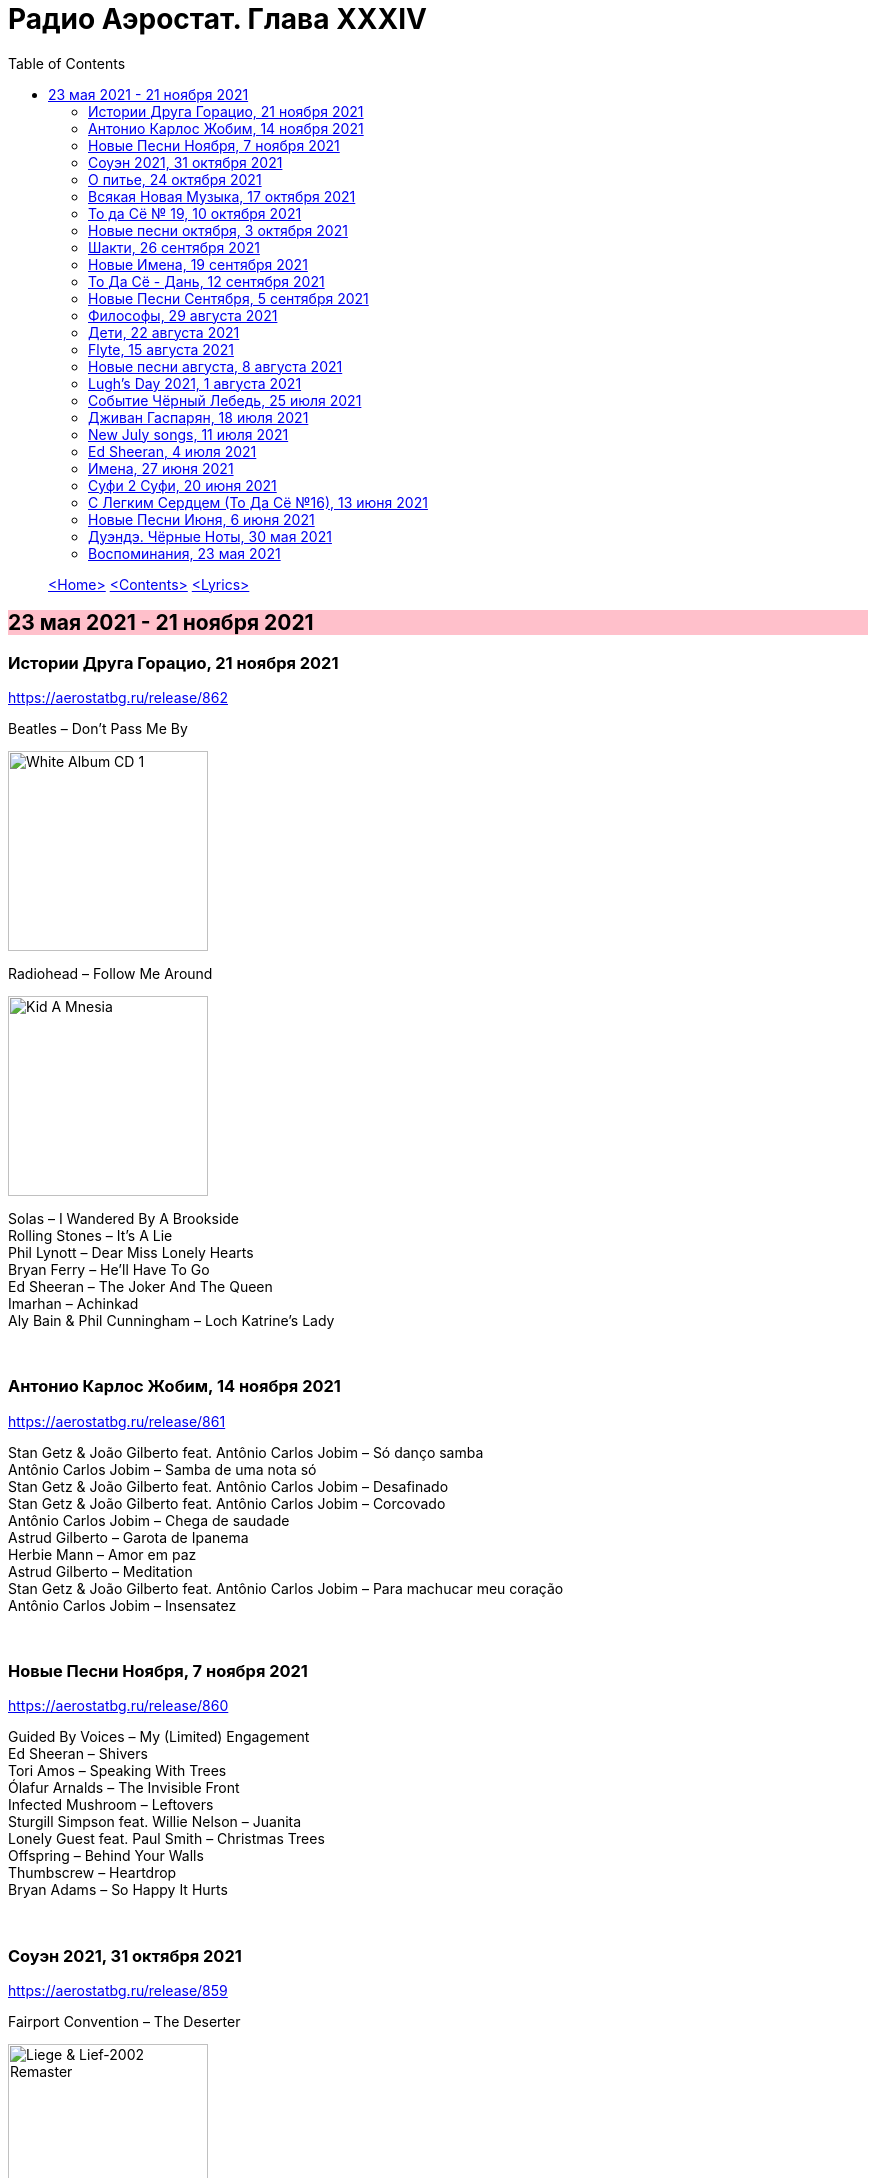 = Радио Аэростат. Глава XXXIV
:toc: left

> link:aerostat.html[<Home>]
> link:toc.html[<Contents>]
> link:lyrics.html[<Lyrics>]

== 23 мая 2021 - 21 ноября 2021

++++
<style>
h2 {
  background-color: #FFC0CB;
}
h3 {
  clear: both;
}
</style>
++++

=== Истории Друга Горацио, 21 ноября 2021

<https://aerostatbg.ru/release/862>

.Beatles – Don't Pass Me By
image:THE BEATLES/The Beatles - White Album CD 1/cover.jpg[White Album CD 1,200,200,role="thumb left"]

.Radiohead – Follow Me Around
image:RADIOHEAD/Kid A Mnesia/cover.jpg[Kid A Mnesia,200,200,role="thumb left"]

[%hardbreaks]
Solas – I Wandered By A Brookside
Rolling Stones – It's A Lie
Phil Lynott – Dear Miss Lonely Hearts
Bryan Ferry – He'll Have To Go
Ed Sheeran – The Joker And The Queen
Imarhan – Achinkad
Aly Bain & Phil Cunningham – Loch Katrine's Lady
    
++++
<br clear="both">
++++

=== Антонио Карлос Жобим, 14 ноября 2021

<https://aerostatbg.ru/release/861>

[%hardbreaks]
Stan Getz & João Gilberto feat. Antônio Carlos Jobim – Só danço samba
Antônio Carlos Jobim – Samba de uma nota só
Stan Getz & João Gilberto feat. Antônio Carlos Jobim – Desafinado
Stan Getz & João Gilberto feat. Antônio Carlos Jobim – Corcovado
Antônio Carlos Jobim – Chega de saudade
Astrud Gilberto – Garota de Ipanema
Herbie Mann – Amor em paz
Astrud Gilberto – Meditation
Stan Getz & João Gilberto feat. Antônio Carlos Jobim – Para machucar meu coração
Antônio Carlos Jobim – Insensatez

++++
<br clear="both">
++++
    
=== Новые Песни Ноября, 7 ноября 2021

<https://aerostatbg.ru/release/860>

[%hardbreaks]
Guided By Voices – My (Limited) Engagement
Ed Sheeran – Shivers
Tori Amos – Speaking With Trees
Ólafur Arnalds – The Invisible Front
Infected Mushroom – Leftovers
Sturgill Simpson feat. Willie Nelson – Juanita
Lonely Guest feat. Paul Smith – Christmas Trees
Offspring – Behind Your Walls
Thumbscrew – Heartdrop
Bryan Adams – So Happy It Hurts

++++
<br clear="both">
++++

=== Соуэн 2021, 31 октября 2021

<https://aerostatbg.ru/release/859>

.Fairport Convention – The Deserter
image:FAIRPORT CONVENTION/Fairport Convention-Liege & Lief-2002 Remaster/Fairport Convention - Liege & Lief.jpg[Liege & Lief-2002 Remaster,200,200,role="thumb left"]

.Steeleye Span - link:STEELEYE%20SPAN/Steeleye%20Span%20-%20Parcel%20Of%20Rogues/lyrics/rogues.html#_cam_ye_o_er_from_france[Cam Ye O'er Frae France]
image:STEELEYE SPAN/Steeleye Span - Parcel Of Rogues/cover.jpg[Parcel Of Rogues,200,200,role="thumb left"]

.Planxty – The Well Below The Valley
image:PLANXTY/Planxty 1973 - The Well Below The Valley/cover.jpg[The Well Below The Valley,200,200,role="thumb left"]

.Eliza Carthy & Norma Waterson – Bunch Of Thyme
image:Norma Waterson Eliza Carthy/2010 - Gift/front.jpg[Gift,200,200,role="thumb left"]

++++
<br clear="both">
++++

.Battlefield Band – The Banks Of Red Roses
image:Battlefield Band - Happy Daze/front.jpg[Happy Daze,200,200,role="thumb left"]

.Enter The Haggis – One Last Drink
image:Enter The Haggis - Soapbox Heroes/folder.jpg[Soapbox Heroes,200,200,role="thumb left"]

[%hardbreaks]
Derek Bell – Rúisg, A Bhean Na Tabhairne / Carolan's Ramble To Cashel
Beoga – Hello Again
Phil Cunningham & Manus Lunny – When The Snow Melts

++++
<br clear="both">
++++

=== О питье, 24 октября 2021

<https://aerostatbg.ru/release/858>

.Grateful Dead – Dire Wolf
image:GRATEFUL DEAD/Grateful Dead - Workingman_s Dead/Folder.jpg[Workingman_s Dead,200,200,role="thumb left"]

.Archie Fisher – O Charlie, O Charlie
image:ARCHIE FISHER/1976 - Will Ye Gang Love/cover.jpg[Will Ye Gang Love,200,200,role="thumb left"]

.Gryphon – Dumbe Dum Chit
image:Gryphon - ReInvention/Cover.jpg[ReInvention,200,200,role="thumb left"]

[%hardbreaks]
Robert Harrison – Watching The Kid Come Back
Bud Flanagan & Chesney Allan – Dreaming
Andy M. Stewart & Manus Lunny – The Humours Of Whiskey
Franz Benda – Flute Sonata in E minor: III. Presto
Theodore Bikel – Что мне горе?
Rolling Stones – Troubles A' Comin
Atoms For Peace – Ingenue
    
++++
<br clear="both">
++++

=== Всякая Новая Музыка, 17 октября 2021

<https://aerostatbg.ru/release/857>

.Robert Plant & Alison Krauss – High And Lonesome
image:ROBERT PLANT/Robert Plant & Alison Krauss - 2021 - Raise The Roof (Deluxe Edition) (24bit-96kHz)/Cover.jpg[2021 - Raise The Roof (Deluxe Edition) (24bit-96kHz),200,200,role="thumb left"]

[%hardbreaks]
Black Dice – Bad Bet
Little Simz feat. Obongjayar – Point And Kill
Lord Huron & Allison Ponthier – I Lied
Liars – From What The Never Was
Alt-J – U & Me
Sam Gendel – Alto Voices
Glass Animals – Heat Waves
Speedway – S.O.F.
Hovvdy – Around Again

++++
<br clear="both">
++++

=== То да Сё № 19, 10 октября 2021

<https://aerostatbg.ru/release/856>

.Del Amitri – Mockingbird, Copy Me Now
image:Del Amitri/2021 - Fatal Mistakes/Front.jpg[Fatal Mistakes,200,200,role="thumb left"]

.Beatles – Blue Jay Way
image:THE BEATLES/1967b - Magical Mystery Tour/cover.jpg[Magical Mystery Tour,200,200,role="thumb left"]

.George Harrison – Dream Away
image:GEORGE HARRISON/George Harrison - Gone Troppo/cover.jpg[Gone Troppo,200,200,role="thumb left"]

.Gene Clark – Fair And Tender Ladies
image:Gene Clark/1987 - So Rebellious A Lover/cover.jpg[So Rebellious A Lover,200,200,role="thumb left"]

++++
<br clear="both">
++++

.Animal Collective – My Girls
image:Animal Collective/2009 - Merriweather Post Pavilion/Folder.jpg[Merriweather Post Pavilion,200,200,role="thumb left"]

.Merrymakers – I'm In... Love!
image:Merrymakers 1997 - Bubblegun/cover.jpg[Bubblegun,200,200,role="thumb left"]

[%hardbreaks]
Chas & Dave – Where Am I Gonna Find Ya?
Brain Damage & Big Youth – Good To Talk
Pomerium – Missa Hercules dux Ferrariae: IV. Sanctus

++++
<br clear="both">
++++

=== Новые песни октября, 3 октября 2021

<https://aerostatbg.ru/release/855>

.Radiohead – If You Say The Word
image:RADIOHEAD/Kid A Mnesia/cover.jpg[Kid A Mnesia,200,200,role="thumb left"]

.Yes – The Ice Bridge
image:Yes/2021 - The Quest/cover.jpg[The Quest,200,200,role="thumb left"]

.Richard Thompson – Tinker's Rhapsody
image:RICHARD THOMPSON/Serpents Tears/cover.jpg[Serpents Tears,200,200,role="thumb left"]

.Eels – Good Night On Earth
image:EELS/2022 - Extreme Witchcraft/cover.png[Extreme Witchcraft,200,200,role="thumb left"]

++++
<br clear="both">
++++

.Low – All Night
image:Low/2021 - Hey What/Cover.jpg[Hey What,200,200,role="thumb left"]

.Ed Sheeran – Shivers
image:Ed Sheeran/2021 - Equals/folder.jpg[Equals,200,200,role="thumb left"]

[%hardbreaks]
Rolling Stones – Living In The Heart Of Love
Sting – If It's Love
Rod Stewart – One More Time

++++
<br clear="both">
++++

=== Шакти, 26 сентября 2021

<https://aerostatbg.ru/release/854>

.Leonard Cohen - link:LEONARD%20COHEN/2014%20-%20Popular%20Problems/lyrics/popular.html#_born_in_chains[Born In Chains]
image:LEONARD COHEN/2014 - Popular Problems/cover.jpg[Popular Problems,200,200,role="thumb left"]

.Robert Plant – House Of Love
image:ROBERT PLANT/2014 - Lullaby and the ceaseless roar/cover.jpg[Lullaby and the ceaseless roar,200,200,role="thumb left"]

.Krishna Das – The Goddess Suite: Mother Song
image:KRISHNA DAS/1998 - Pilgrim Heart/cover.jpg[Pilgrim Heart,200,200,role="thumb left"]

.Sinéad O'Connor - link:SINEAD%20OCONNOR/Faith%20And%20Courage/lyrics/faith.html#__til_i_whisper_u_something['Til I Whisper U Someting]
image:SINEAD OCONNOR/Faith And Courage/cover.jpg[Faith And Courage,200,200,role="thumb left"]

++++
<br clear="both">
++++

.Melanie – Peace Will Come (According To Plan)
image:Melanie/2020 - What have they done to my song/cover.png[What have they done to my song,200,200,role="thumb left"]

.Anne Briggs – The Recruited Collier
image:Anne Briggs 1999 - A Collection/o65169.jpg[A Collection,200,200,role="thumb left"]

[%hardbreaks]
Byrds – Have You Seen Her Face
Robert Palmer – You're My Thrill
Cocteau Twins – Primitive Heart

++++
<br clear="both">
++++

=== Новые Имена, 19 сентября 2021

<https://aerostatbg.ru/release/853>

[%hardbreaks]
Dead South – In Hell I'll Be In Good Company
Franz Ignaz Danzi – Quintet For Wind Instruments No. 2 in B-flat major, Op. 56: II. Andante con moto
Mega Bog – Flower
Chris Barber & Sweet Papa Lowdown – Apex Blues
Ustad Nishat Khan & Ensemble Gilles Binchois – Alleluia - Pascha nostrum
Jxdn – One Minute
Grid & Robert Fripp – Sympatico
Charlie Parr – Anaconda
Mother Mother – Forgotten Souls

++++
<br clear="both">
++++

=== То Да Сё - Дань, 12 сентября 2021

<https://aerostatbg.ru/release/852>

[%hardbreaks]
Broadside Band & Jeremy Barlow – The Dancing Master: Maiden Lane
Van Morrison – Let's Get Lost
ZZ Top – Sharp Dressed Man
Rolling Stones – You Got Me Rocking
Everly Brothers – That's Just Too Much
Зоопарк – Вперёд, Бодхисаттва!
Lee Scratch Perry – Rastafari On Wall Street
Звуки Му – Ганс мой ёж
Mikis Theodorakis – Ena to helidoni
Rakesh Chaurasia, Sunil Das, Ulhas Bapat, Zarin Daruwala, Akhlak Hussain, Bhavani Shankar, Ashit Desai – Odhhaji Mara Vaalane
   
++++
<br clear="both">
++++
    
=== Новые Песни Сентября, 5 сентября 2021

<https://aerostatbg.ru/release/851>

[%hardbreaks]
Fanfárový orchestr Hradní stráže – Johann Christoph Pezel: Intrada II
Robert Plant & Alison Krauss – Can't Let Go
Specials – Everybody Knows
Gorillaz feat. AJ Tracey – Jimmy Jimmy
Jimmy Cliff – Human Touch
Big Red Machine feat Taylor Swift – Renegade
Сплин – Я был влюблён в Вас
Bug feat. Irah – Demon
Nathan Salsburg – Psalm 147
Nick Brodeur & Ky-Mani Marley – She's So Crazy

++++
<br clear="both">
++++

=== Философы, 29 августа 2021

<https://aerostatbg.ru/release/850>

.King Creosote & Michael Johnston – Will You Wait For Me?
image:King Creosote/2016 - with Michael Johnston - The Bound Of The Red Deer/folder.jpg[with Michael Johnston - The Bound Of The Red Deer,200,200,role="thumb left"]

.Paul McCartney – Rainclouds
image:PAUL MCCARTNEY/Tug of War 24bit Deluxe Edition/cover.jpg[Tug of War 24bit Deluxe Edition,200,200,role="thumb left"]

.Robert Plant – Rainbow
image:ROBERT PLANT/2020 - Digging Deep Subterranea/cover.jpg[Digging Deep Subterranea,200,200,role="thumb left"]

.Bob Dylan – Every Grain Of Sand
image:BOB DYLAN/Bob Dylan 1981 - Shot Of Love/cover.jpg[Shot Of Love,200,200,role="thumb left"]

++++
<br clear="both">
++++

[%hardbreaks]
Baltimore Consort – Nuttmigs And Ginger
Sri Chinmoy – Jedike Phirai
Hollies – King Midas In Reverse
Mills Brothers – Ain't Misbehavin'
Midlake – We Gathered In Spring
Pomerium – Timor et tremor

++++
<br clear="both">
++++

=== Дети, 22 августа 2021

<https://aerostatbg.ru/release/849>

.Norah Jones – A Song With No Name
image:Norah Jones/2019 - Begin Again/cover.jpg[Begin Again,200,200,role="thumb left"]

[%hardbreaks]
Inhaler – It Won't Always Be Like This
Harper Simon – Berkeley Girl
Damian Marley – R.O.A.R.
Claypool Lennon Delirium – Blood And Rockets
James McCartney – Butterfly
Adam Cohen – We Go Home
Jakob Dylan – Something Good This Way Comes
Ky-Mani Marley – All The Way
        
++++
<br clear="both">
++++

=== Flyte, 15 августа 2021

<https://aerostatbg.ru/release/848>

.Flyte – Losing You
image:Flyte/2021 - This Is Really Going To Hurt/cover.jpg[This Is Really Going To Hurt,200,200,role="thumb left"]

[%hardbreaks]
Flyte – Easy Tiger
Flyte – Never Get To Heaven
Flyte – Mistress America
Flyte – Love Is An Accident
Flyte – Spiral
Flyte – Trying To Break Your Heart
Flyte – I've Got A Girl
Flyte – Everyone's A Winner
Flyte – Under The Skin
Flyte – Little White Lies
    
++++
<br clear="both">
++++

=== Новые песни августа, 8 августа 2021

<https://aerostatbg.ru/release/847>

.Black Keys – Louise
image:Black Keys - Delta Kream/cover.png[Delta Kream,200,200,role="thumb left"]

.Sufjan Stevens & Angelo De Augustine – Reach Out
image:SUFJAN STEVENS/2021 - A Beginners Mind/cover.jpg[A Beginners Mind,200,200,role="thumb left"]

.Villagers – So Simpatico
image:VILLAGERS/2021 - Fever Dreams/cover.jpg[Fever Dreams,200,200,role="thumb left"]

[%hardbreaks]
Weezer – All My Favourite Songs
Ed Sheeran – Bad Habits
Kings Of Convenience – Comb My Hair
Los Lobos – Love Special Delivery
Robert Harrison – Stella Not Too Late
Brian Setzer – Checkered Flag
Rodrigo Amarante – I Can't Wait
    
++++
<br clear="both">
++++

=== Lugh’s Day 2021, 1 августа 2021

<https://aerostatbg.ru/release/846>

.Owl Service – Geordie
image:The Owl Service - His Pride No Spear No Friend/cover.jpg[His Pride No Spear No Friend,200,200,role="thumb left"]

[%hardbreaks]
John Spillane – We Come In The Wind
John Francis Flynn – My Son Tim
Findlay Napier & Gillian Frame feat. Mike Vass – Bonnie George Campbell
Shirley Collins – My Sailor Boy
Peat & Diesel – Brandy In The Airidh
Calum Martin – Raised
Whileaways – Julia
Tim Edey – Rare Old Mountain Set
Ringlefinch – The Prince Of Poyais
Iain Maciver – Portnaguran By The Sea

++++
<br clear="both">
++++

=== Событие Чёрный Лебедь, 25 июля 2021

<https://aerostatbg.ru/release/845>

.Pugwash – Anyone Who Asks
image:PUGWASH/2014 - A Rose in a Garden of Weeds/cover.jpg[A Rose in a Garden of Weeds,200,200,role="thumb left"]

.Bob Dylan - link:BOB%20DYLAN/Bob%20Dylan%201963%20-%20Blowing%20In%20The%20Wind/lyrics/blowing.html#_blowin_in_the_wind[Blowing In The Wind]
image:BOB DYLAN/Bob Dylan 1963 - Blowing In The Wind/cover.jpg[Blowing In The Wind,200,200,role="thumb left"]

.Beatles - link:THE%20BEATLES/1966%20-%20Revolver/lyrics/revolver.html#_she_said_she_said[She Said, She Said]
image:THE BEATLES/1966 - Revolver/cover.jpg[Revolver,200,200,role="thumb left"]

[%hardbreaks]
Tally Hall – Hidden In The Sand
Dobet Gnahoré – Telo de
Tally Hall – Ruler Of Everything
Kraftwerk – It's More Fun To Compute
Rolling Stones – Ride On Baby
Irish Rovers – No Nay Never
Ustad Nishat Khan & Ensemble Gilles Binchois – Introit - Statuit ei Dominus
Byrds – My Back Pages
    
++++
<br clear="both">
++++

=== Дживан Гаспарян, 18 июля 2021

<https://aerostatbg.ru/release/844>

.Дживан Гаспарян – Menag Jamport Em
image:Djivan Gasparian/1999 - Heavenly Duduk/folder.jpg[Heavenly Duduk,200,200,role="thumb left"]

[%hardbreaks]
Дживан Гаспарян – Lovely Spring
Дживан Гаспарян – Pepo’s Song
Дживан Гаспарян – Fallen Star
Дживан Гаспарян – Your Strong Mind
Дживан Гаспарян – Mair Araks
Аквариум – Северный Цвет
Дживан Гаспарян – Eshkhemed

++++
<br clear="both">
++++

=== New July songs, 11 июля 2021

<https://aerostatbg.ru/release/843>

.Crowded House – Goodnight Everyone
image:CROWDED HOUSE/2021 - Dreamers Are Waiting/cover.png[Dreamers Are Waiting,200,200,role="thumb left"]

.King Gizzard & The Lizard Wizard – Shanghai
image:KING GIZZARD & THE LIZARD WIZARD/2021 - Butterfly 3000/cover.jpg[Butterfly 3000,200,200,role="thumb left"]

.Easy Life – Ocean View
image:Easy Life - Lifes A Beach/cover.jpg[Lifes A Beach,200,200,role="thumb left"]

[%hardbreaks]
UB40 feat. Inner Circle – Rebel Love
Duran Duran – Invisible
Arooj Aftab – Inayaat
Roger Chapman – Dark Side Of The Stairs
John Grant – Billy
Tom Petty & The Heartbreakers – One Of Life's Little Mysteries

++++
<br clear="both">
++++

=== Ed Sheeran, 4 июля 2021

<https://aerostatbg.ru/release/842>

[%hardbreaks]
Ed Sheeran – Nancy Mulligan
Ed Sheeran – Shape Of You
Ed Sheeran – The A Team
Ed Sheeran – I See Fire
Ed Sheeran – Sing
Ed Sheeran feat. Stormzy – Take Me Back To London
Ed Sheeran – Galway Girl
Ed Sheeran – I Don't Care
Ed Sheeran feat. Paulo Londra & Dave – Nothing On You
Ed Sheeran – Perfect

++++
<br clear="both">
++++

=== Имена, 27 июня 2021

<https://aerostatbg.ru/release/841>

[%hardbreaks]
Eric Hutchinson – Talk Is Cheap
Blue Oyster Cult – (Don't Fear) The Reaper
Maberrant – Zamaas Hold
Char Chris & Penelope Scott – Brittle, Baby!
Redskins – Hold On
Foy Vance – Time Stand Still
His Name Is Alive – Lord, Make Me A Channel Of Your Peace
Robbie Basho – The Hajj (instrumental)
Witch Camp (Ghana) – Love
The Edgar Broughton Band – Granma
Eric Hutchinson – Best Days

++++
<br clear="both">
++++

=== Суфи 2 Суфи, 20 июня 2021

<https://aerostatbg.ru/release/840>

[%hardbreaks]
Sufi Music Ensemble – Fly Away
Sufi – Uyan
Nobukazu Takemura – Tiddler
John French, Fred Frith, Henry Kaiser, Richard Thompson – Bird In God's Garden / Lost And Found
Sufi Music Ensemble – Santoor Taksim
Serkan Mesut Halili – Çeng-i Harbi
Bon Iver – Salem
Norayr Kartashyan – Goghtan
Yusuf Islam – Heaven / Where True Love Goes
Nusrat Fateh Ali Khan – Nothing Without You
    
++++
<br clear="both">
++++


=== С Легким Сердцем (То Да Сё №16), 13 июня 2021

<https://aerostatbg.ru/release/839>

.Del Amitri – All Hail Blind Love
image:Del Amitri/2021 - Fatal Mistakes/Front.jpg[Fatal Mistakes,200,200,role="thumb left"]

.Tom Waits – Ruby's Arms
image:TOM WAITS/Tom Waits 1980 - Heartattack And Vine/cover.jpg[Heartattack And Vine,200,200,role="thumb left"]

[%hardbreaks]
Chas & Dave – The Sideboard Song
Ashley Hutchings – Cotswold Tune
Krishna Das – Sri Bajrang Baan
Roger Eno – Riddle
Frank Ifield – She Taught Me How To Yodel
Liz Phair – Spanish Doors
Beach Boys – Big Sur
Eden Kane – We Could Have Had It All

    
++++
<br clear="both">
++++

=== Новые Песни Июня, 6 июня 2021

<https://aerostatbg.ru/release/838>

[%hardbreaks]
Lucy Dacus – Hot And Heavy
Billy F. Gibbons – My Lucky Card
Micky Dolenz – Carlisle Wheeling
Comorian – The Devil Doesn't Eat Papaya, He Eats Fire
Garbage – No Gods No Masters
Francis Lung – Lonesome No More
Tequilajazzz – Никого не останется
Pet Shop Boys – Cricket Wife
James – Beautiful Beaches
    
++++
<br clear="both">
++++

=== Дуэндэ. Чёрные Ноты, 30 мая 2021

<https://aerostatbg.ru/release/837>

.Leonard Cohen – Darkness
image:LEONARD COHEN/Leonard Cohen 2012 - Old Ideas/Old ideas Cover.jpg[Old Ideas,200,200,role="thumb left"]

.Richard Thompson – Walking On A Wire
image:RICHARD THOMPSON/1968_2009 - Walking on a Wire/cover.png[Walking on a Wire,200,200,role="thumb left"]

.Jethro Tull – Silver River Turning
image:JETHRO TULL/1993  Nightcap (Your Round) - Unrele/cover.jpg[Unrele,200,200,role="thumb left"]

[%hardbreaks]
Olivier Messiaen – Les Corps Glorieux: 6. Joie et clarté des Corps Glorieux
El Lebrijano – Que Hermoso Pelo Tiene
Rié Yanagisawa & Clive Bell – Esashi Oiwake
Free – Rain (Alternative Version)
Johnny Cash – I'm Free From The Chain Gang Now
    
++++
<br clear="both">
++++


=== Воспоминания, 23 мая 2021

<https://aerostatbg.ru/release/836>

.Fairport Convention – Percy's Song
image:FAIRPORT CONVENTION/Fairport Convention-Unhalfbricking-1969/folder.jpg[Unhalfbricking-1969,200,200,role="thumb left"]

.Richard Thompson – When The Spell Is Broken
image:RICHARD THOMPSON/Across a Crowded Room/cover.jpg[Across a Crowded Room,200,200,role="thumb left"]

.Roger Eno – The Last Days Of May
image:ROGER ENO/2017 - This Floating World/cover.jpg[This Floating World,200,200,role="thumb left"]

[%hardbreaks]
Cyril Tawney – Chase The Buffalo
Archangelo Corelli – Concerto Grosso in F major, Op. 6 No. 12: I. Preludio: Adagio
Who – Cobwebs & Strange
Mdou Moctar – Tarhatazed
Al Stewart – Lover Man
Joe Brown – I Like Bananas

---

> link:aerostat.html[<Home>]
> link:toc.html[<Contents>]
> link:lyrics.html[<Lyrics>]
